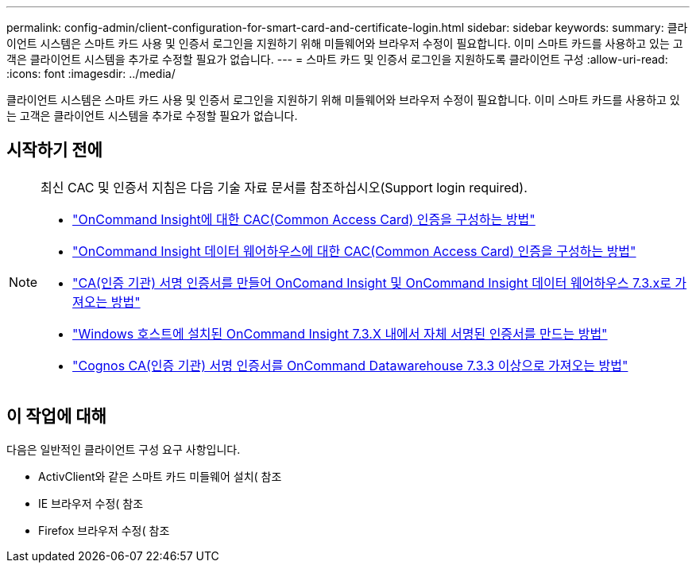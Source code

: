 ---
permalink: config-admin/client-configuration-for-smart-card-and-certificate-login.html 
sidebar: sidebar 
keywords:  
summary: 클라이언트 시스템은 스마트 카드 사용 및 인증서 로그인을 지원하기 위해 미들웨어와 브라우저 수정이 필요합니다. 이미 스마트 카드를 사용하고 있는 고객은 클라이언트 시스템을 추가로 수정할 필요가 없습니다. 
---
= 스마트 카드 및 인증서 로그인을 지원하도록 클라이언트 구성
:allow-uri-read: 
:icons: font
:imagesdir: ../media/


[role="lead"]
클라이언트 시스템은 스마트 카드 사용 및 인증서 로그인을 지원하기 위해 미들웨어와 브라우저 수정이 필요합니다. 이미 스마트 카드를 사용하고 있는 고객은 클라이언트 시스템을 추가로 수정할 필요가 없습니다.



== 시작하기 전에

[NOTE]
====
최신 CAC 및 인증서 지침은 다음 기술 자료 문서를 참조하십시오(Support login required).

* https://kb.netapp.com/Advice_and_Troubleshooting/Data_Infrastructure_Management/OnCommand_Suite/How_to_configure_Common_Access_Card_(CAC)_authentication_for_NetApp_OnCommand_Insight["OnCommand Insight에 대한 CAC(Common Access Card) 인증을 구성하는 방법"]
* https://kb.netapp.com/Advice_and_Troubleshooting/Data_Infrastructure_Management/OnCommand_Suite/How_to_configure_Common_Access_Card_(CAC)_authentication_for_NetApp_OnCommand_Insight_DataWarehouse["OnCommand Insight 데이터 웨어하우스에 대한 CAC(Common Access Card) 인증을 구성하는 방법"]
* https://kb.netapp.com/Advice_and_Troubleshooting/Data_Infrastructure_Management/OnCommand_Suite/How_to_create_and_import_a_Certificate_Authority_(CA)_signed_certificate_into_OCI_and_DWH_7.3.X["CA(인증 기관) 서명 인증서를 만들어 OnComand Insight 및 OnCommand Insight 데이터 웨어하우스 7.3.x로 가져오는 방법"]
* https://kb.netapp.com/Advice_and_Troubleshooting/Data_Infrastructure_Management/OnCommand_Suite/How_to_create_a_Self_Signed_Certificate_within_OnCommand_Insight_7.3.X_installed_on_a_Windows_Host["Windows 호스트에 설치된 OnCommand Insight 7.3.X 내에서 자체 서명된 인증서를 만드는 방법"]
* https://kb.netapp.com/Advice_and_Troubleshooting/Data_Infrastructure_Management/OnCommand_Suite/How_to_import_a_Cognos_Certificate_Authority_(CA)_signed_certificate_into_DWH_7.3.3_and_later["Cognos CA(인증 기관) 서명 인증서를 OnCommand Datawarehouse 7.3.3 이상으로 가져오는 방법"]


====


== 이 작업에 대해

다음은 일반적인 클라이언트 구성 요구 사항입니다.

* ActivClient와 같은 스마트 카드 미들웨어 설치( 참조
* IE 브라우저 수정( 참조
* Firefox 브라우저 수정( 참조

